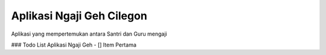 ###################
Aplikasi Ngaji Geh Cilegon
###################
Aplikasi yang mempertemukan antara Santri dan Guru mengaji


### Todo List Aplikasi Ngaji Geh
- [] Item Pertama
